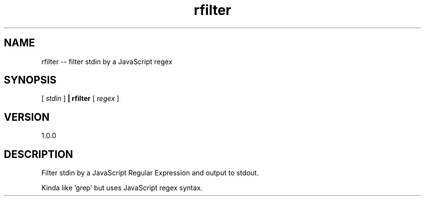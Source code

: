 .TH rfilter "1" "2015" "" ""

.SH "NAME"
rfilter \-\- filter stdin by a JavaScript regex

.SH SYNOPSIS

[
.I stdin
]
.B | rfilter
[
.I regex
]

.SH VERSION
1.0.0

.SH DESCRIPTION

Filter stdin by a JavaScript Regular Expression and output to stdout.

Kinda like 'grep' but uses JavaScript regex syntax.
